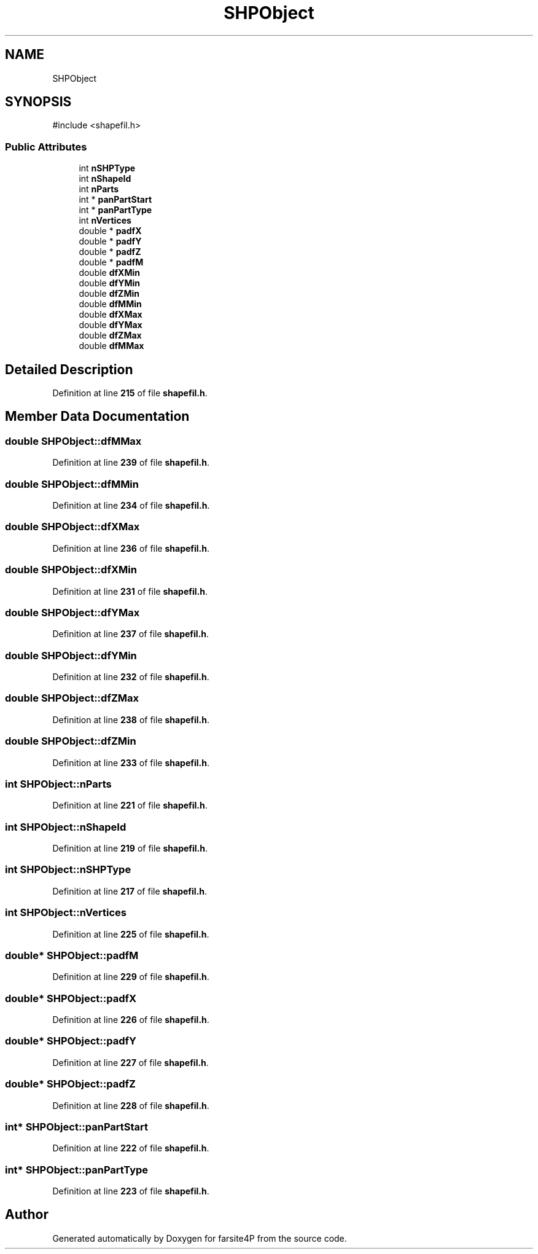 .TH "SHPObject" 3 "farsite4P" \" -*- nroff -*-
.ad l
.nh
.SH NAME
SHPObject
.SH SYNOPSIS
.br
.PP
.PP
\fR#include <shapefil\&.h>\fP
.SS "Public Attributes"

.in +1c
.ti -1c
.RI "int \fBnSHPType\fP"
.br
.ti -1c
.RI "int \fBnShapeId\fP"
.br
.ti -1c
.RI "int \fBnParts\fP"
.br
.ti -1c
.RI "int * \fBpanPartStart\fP"
.br
.ti -1c
.RI "int * \fBpanPartType\fP"
.br
.ti -1c
.RI "int \fBnVertices\fP"
.br
.ti -1c
.RI "double * \fBpadfX\fP"
.br
.ti -1c
.RI "double * \fBpadfY\fP"
.br
.ti -1c
.RI "double * \fBpadfZ\fP"
.br
.ti -1c
.RI "double * \fBpadfM\fP"
.br
.ti -1c
.RI "double \fBdfXMin\fP"
.br
.ti -1c
.RI "double \fBdfYMin\fP"
.br
.ti -1c
.RI "double \fBdfZMin\fP"
.br
.ti -1c
.RI "double \fBdfMMin\fP"
.br
.ti -1c
.RI "double \fBdfXMax\fP"
.br
.ti -1c
.RI "double \fBdfYMax\fP"
.br
.ti -1c
.RI "double \fBdfZMax\fP"
.br
.ti -1c
.RI "double \fBdfMMax\fP"
.br
.in -1c
.SH "Detailed Description"
.PP 
Definition at line \fB215\fP of file \fBshapefil\&.h\fP\&.
.SH "Member Data Documentation"
.PP 
.SS "double SHPObject::dfMMax"

.PP
Definition at line \fB239\fP of file \fBshapefil\&.h\fP\&.
.SS "double SHPObject::dfMMin"

.PP
Definition at line \fB234\fP of file \fBshapefil\&.h\fP\&.
.SS "double SHPObject::dfXMax"

.PP
Definition at line \fB236\fP of file \fBshapefil\&.h\fP\&.
.SS "double SHPObject::dfXMin"

.PP
Definition at line \fB231\fP of file \fBshapefil\&.h\fP\&.
.SS "double SHPObject::dfYMax"

.PP
Definition at line \fB237\fP of file \fBshapefil\&.h\fP\&.
.SS "double SHPObject::dfYMin"

.PP
Definition at line \fB232\fP of file \fBshapefil\&.h\fP\&.
.SS "double SHPObject::dfZMax"

.PP
Definition at line \fB238\fP of file \fBshapefil\&.h\fP\&.
.SS "double SHPObject::dfZMin"

.PP
Definition at line \fB233\fP of file \fBshapefil\&.h\fP\&.
.SS "int SHPObject::nParts"

.PP
Definition at line \fB221\fP of file \fBshapefil\&.h\fP\&.
.SS "int SHPObject::nShapeId"

.PP
Definition at line \fB219\fP of file \fBshapefil\&.h\fP\&.
.SS "int SHPObject::nSHPType"

.PP
Definition at line \fB217\fP of file \fBshapefil\&.h\fP\&.
.SS "int SHPObject::nVertices"

.PP
Definition at line \fB225\fP of file \fBshapefil\&.h\fP\&.
.SS "double* SHPObject::padfM"

.PP
Definition at line \fB229\fP of file \fBshapefil\&.h\fP\&.
.SS "double* SHPObject::padfX"

.PP
Definition at line \fB226\fP of file \fBshapefil\&.h\fP\&.
.SS "double* SHPObject::padfY"

.PP
Definition at line \fB227\fP of file \fBshapefil\&.h\fP\&.
.SS "double* SHPObject::padfZ"

.PP
Definition at line \fB228\fP of file \fBshapefil\&.h\fP\&.
.SS "int* SHPObject::panPartStart"

.PP
Definition at line \fB222\fP of file \fBshapefil\&.h\fP\&.
.SS "int* SHPObject::panPartType"

.PP
Definition at line \fB223\fP of file \fBshapefil\&.h\fP\&.

.SH "Author"
.PP 
Generated automatically by Doxygen for farsite4P from the source code\&.
